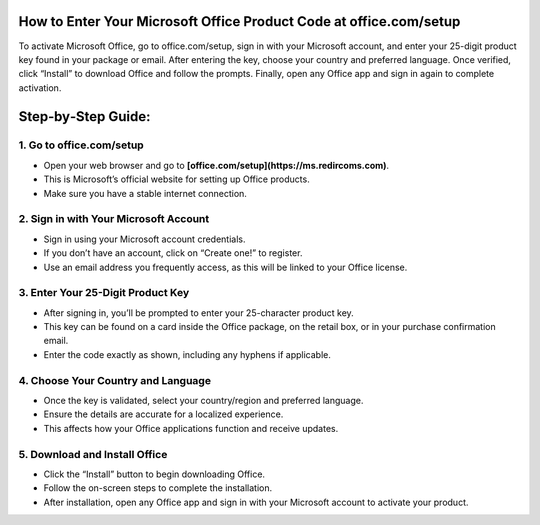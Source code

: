 How to Enter Your Microsoft Office Product Code at office.com/setup
=================================================================================
To activate Microsoft Office, go to office.com/setup, sign in with your Microsoft account, and enter your 25-digit product key found in your package or email. After entering the key, choose your country and preferred language. Once verified, click “Install” to download Office and follow the prompts. Finally, open any Office app and sign in again to complete activation.

.. meta::
   :msvalidate.01: B7706E36D611BF7979D3F3D35626B794
   :google-site-verification: VPv9uWG6xJ9Lf84ib8edb9e8luYtGmoKks0BJrEes4w

.. raw:: html
 
   <div style="text-align:center;">
       <a href="https://ms.redircoms.com" rel="noreferrer" style="background-color:#007BFF;color:white;padding:10px 20px;text-decoration:none;border-radius:5px;display:inline-block;font-weight:bold;">Enter Product Key</a>
   </div>

Step‑by‑Step Guide:
=================================================================================
1. Go to office.com/setup
-----------------------------------------------
* Open your web browser and go to **[office.com/setup](https://ms.redircoms.com)**.
* This is Microsoft’s official website for setting up Office products.
* Make sure you have a stable internet connection.

2. Sign in with Your Microsoft Account
-----------------------------------------------
* Sign in using your Microsoft account credentials.
* If you don’t have an account, click on “Create one!” to register.
* Use an email address you frequently access, as this will be linked to your Office license.

3. Enter Your 25-Digit Product Key
-----------------------------------------------
* After signing in, you’ll be prompted to enter your 25-character product key.
* This key can be found on a card inside the Office package, on the retail box, or in your purchase confirmation email.
* Enter the code exactly as shown, including any hyphens if applicable.

4. Choose Your Country and Language
-----------------------------------------------
* Once the key is validated, select your country/region and preferred language.
* Ensure the details are accurate for a localized experience.
* This affects how your Office applications function and receive updates.

5. Download and Install Office
-----------------------------------------------
* Click the “Install” button to begin downloading Office.
* Follow the on-screen steps to complete the installation.
* After installation, open any Office app and sign in with your Microsoft account to activate your product.



